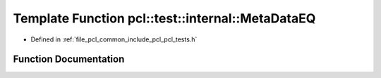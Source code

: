 .. _exhale_function_pcl__tests_8h_1a5582745b7b37d256fdde3b5c9245d49d:

Template Function pcl::test::internal::MetaDataEQ
=================================================

- Defined in :ref:`file_pcl_common_include_pcl_pcl_tests.h`


Function Documentation
----------------------


.. doxygenfunction:: pcl::test::internal::MetaDataEQ(const char *, const char *, const PointCloud1T&, const PointCloud2T&)
